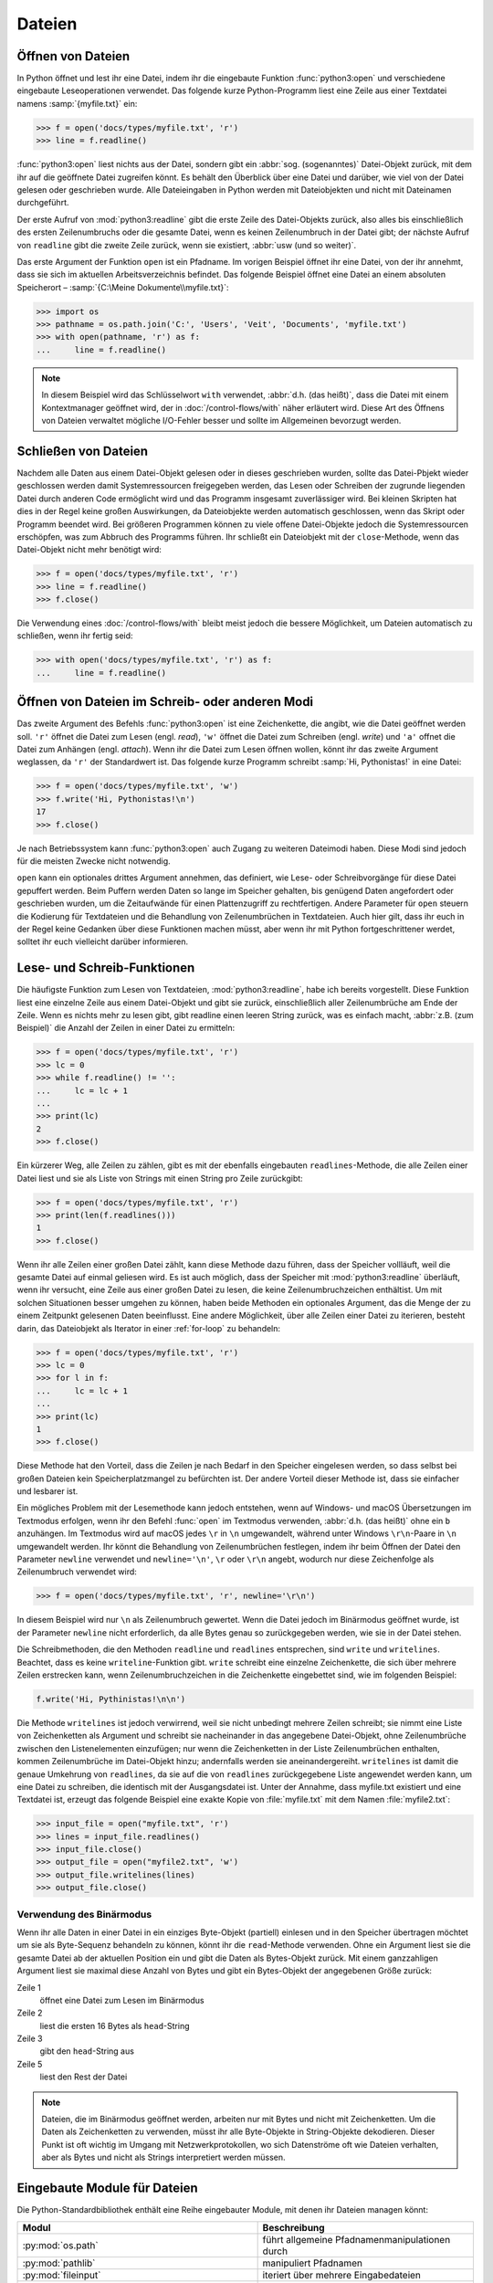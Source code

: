 Dateien
=======

Öffnen von Dateien
------------------

In Python öffnet und lest ihr eine Datei, indem ihr die eingebaute Funktion
:func:`python3:open` und verschiedene eingebaute Leseoperationen verwendet. Das
folgende kurze Python-Programm liest eine Zeile aus einer Textdatei namens
:samp:`{myfile.txt}` ein:

.. code-block:: python

    >>> f = open('docs/types/myfile.txt', 'r')
    >>> line = f.readline()

:func:`python3:open` liest nichts aus der Datei, sondern gibt ein :abbr:`sog.
(sogenanntes)` Datei-Objekt zurück, mit dem ihr auf die geöffnete Datei
zugreifen könnt. Es behält den Überblick über eine Datei und darüber, wie viel
von der Datei gelesen oder geschrieben wurde. Alle Dateieingaben in Python
werden mit Dateiobjekten und nicht mit Dateinamen durchgeführt.

Der erste Aufruf von :mod:`python3:readline` gibt die erste Zeile des
Datei-Objekts zurück, also alles bis einschließlich des ersten Zeilenumbruchs
oder die gesamte Datei, wenn es keinen Zeilenumbruch in der Datei gibt; der
nächste Aufruf von ``readline`` gibt die zweite Zeile zurück, wenn sie
existiert, :abbr:`usw (und so weiter)`.

Das erste Argument der Funktion ``open`` ist ein Pfadname. Im vorigen Beispiel
öffnet ihr eine Datei, von der ihr annehmt, dass sie sich im aktuellen
Arbeitsverzeichnis befindet. Das folgende Beispiel öffnet eine Datei an einem
absoluten Speicherort – :samp:`{C:\Meine Dokumente\\myfile.txt}`:

.. code-block:: python

    >>> import os
    >>> pathname = os.path.join('C:', 'Users', 'Veit', 'Documents', 'myfile.txt')
    >>> with open(pathname, 'r') as f:
    ...     line = f.readline()

.. note::

    In diesem Beispiel wird das Schlüsselwort ``with`` verwendet, :abbr:`d.h.
    (das heißt)`, dass die Datei mit einem Kontextmanager geöffnet wird, der
    in :doc:`/control-flows/with` näher erläutert wird. Diese Art des Öffnens
    von Dateien verwaltet mögliche I/O-Fehler besser und sollte im Allgemeinen
    bevorzugt werden.

Schließen von Dateien
---------------------

Nachdem alle Daten aus einem Datei-Objekt gelesen oder in dieses geschrieben
wurden, sollte das Datei-Pbjekt wieder geschlossen werden damit Systemressourcen
freigegeben werden, das Lesen oder Schreiben der zugrunde liegenden Datei durch
anderen Code ermöglicht wird und das Programm insgesamt zuverlässiger wird. Bei
kleinen Skripten hat dies in der Regel keine großen Auswirkungen, da
Dateiobjekte werden automatisch geschlossen, wenn das Skript oder Programm
beendet wird. Bei größeren Programmen können zu viele offene Datei-Objekte
jedoch die Systemressourcen erschöpfen, was zum Abbruch des Programms führen.
Ihr schließt ein Dateiobjekt mit der ``close``-Methode, wenn das Datei-Objekt
nicht mehr benötigt wird:

.. code-block:: python

    >>> f = open('docs/types/myfile.txt', 'r')
    >>> line = f.readline()
    >>> f.close()

Die Verwendung eines :doc:`/control-flows/with` bleibt meist jedoch die bessere
Möglichkeit, um Dateien automatisch zu schließen, wenn ihr fertig seid:

.. code-block:: python

    >>> with open('docs/types/myfile.txt', 'r') as f:
    ...     line = f.readline()

Öffnen von Dateien im Schreib- oder anderen Modi
------------------------------------------------

Das zweite Argument des Befehls :func:`python3:open` ist eine Zeichenkette, die
angibt, wie die Datei geöffnet werden soll. ``'r'`` öffnet die Datei zum Lesen
(engl. *read*), ``'w'`` öffnet die Datei zum Schreiben (engl. *write*) und
``'a'`` offnet die Datei zum Anhängen (engl. *attach*). Wenn ihr die Datei zum
Lesen öffnen wollen, könnt ihr das zweite Argument weglassen, da ``'r'`` der
Standardwert ist. Das folgende kurze Programm schreibt :samp:`Hi, Pythonistas!`
in eine Datei:

.. code-block:: python

    >>> f = open('docs/types/myfile.txt', 'w')
    >>> f.write('Hi, Pythonistas!\n')
    17
    >>> f.close()

Je nach Betriebssystem kann :func:`python3:open` auch Zugang zu weiteren
Dateimodi haben. Diese Modi sind jedoch für die meisten Zwecke nicht notwendig.

``open`` kann ein optionales drittes Argument annehmen, das definiert, wie Lese-
oder Schreibvorgänge für diese Datei gepuffert werden. Beim Puffern werden Daten
so lange im Speicher gehalten, bis genügend Daten angefordert oder geschrieben
wurden, um die Zeitaufwände für einen Plattenzugriff zu rechtfertigen. Andere
Parameter für ``open`` steuern die Kodierung für Textdateien und die Behandlung
von Zeilenumbrüchen in Textdateien. Auch hier gilt, dass ihr euch in der Regel
keine Gedanken über diese Funktionen machen müsst, aber wenn ihr mit Python
fortgeschrittener werdet, solltet ihr euch vielleicht darüber informieren.

Lese- und Schreib-Funktionen 
----------------------------

Die häufigste Funktion zum Lesen von Textdateien, :mod:`python3:readline`, habe
ich bereits vorgestellt. Diese Funktion liest eine einzelne Zeile aus einem
Datei-Objekt und gibt sie zurück, einschließlich aller Zeilenumbrüche am Ende
der Zeile. Wenn es nichts mehr zu lesen gibt, gibt readline einen leeren String
zurück, was es einfach macht, :abbr:`z.B. (zum Beispiel)` die Anzahl der Zeilen
in einer Datei zu ermitteln:

.. code-block:: python

    >>> f = open('docs/types/myfile.txt', 'r')
    >>> lc = 0
    >>> while f.readline() != '':
    ...     lc = lc + 1
    ... 
    >>> print(lc)
    2
    >>> f.close()

Ein kürzerer Weg, alle Zeilen zu zählen, gibt es mit der ebenfalls eingebauten
``readlines``-Methode, die alle Zeilen einer Datei liest und sie als Liste von
Strings mit einen String pro Zeile zurückgibt:

.. code-block:: python

    >>> f = open('docs/types/myfile.txt', 'r')
    >>> print(len(f.readlines()))
    1
    >>> f.close()

Wenn ihr alle Zeilen einer großen Datei zählt, kann diese Methode dazu führen,
dass der Speicher vollläuft, weil die gesamte Datei auf einmal geliesen wird. Es
ist auch möglich, dass der Speicher mit :mod:`python3:readline` überläuft, wenn
ihr versucht, eine Zeile aus einer großen Datei zu lesen, die keine
Zeilenumbruchzeichen enthältist. Um mit solchen Situationen besser umgehen zu
können, haben beide Methoden ein optionales Argument, das die Menge der zu einem
Zeitpunkt gelesenen Daten beeinflusst. Eine andere Möglichkeit, über alle Zeilen
einer Datei zu iterieren, besteht darin, das Dateiobjekt als Iterator in einer
:ref:`for-loop` zu behandeln:

.. code-block:: python

    >>> f = open('docs/types/myfile.txt', 'r')
    >>> lc = 0
    >>> for l in f:
    ...     lc = lc + 1
    ... 
    >>> print(lc)
    1
    >>> f.close()

Diese Methode hat den Vorteil, dass die Zeilen je nach Bedarf in den Speicher
eingelesen werden, so dass selbst bei großen Dateien kein Speicherplatzmangel zu
befürchten ist. Der andere Vorteil dieser Methode ist, dass sie einfacher und
lesbarer ist.

Ein mögliches Problem mit der Lesemethode kann jedoch entstehen, wenn auf
Windows- und macOS Übersetzungen im Textmodus erfolgen, wenn ihr den Befehl
:func:`open` im Textmodus verwenden, :abbr:`d.h. (das heißt)` ohne ein ``b``
anzuhängen. Im Textmodus wird auf macOS jedes ``\r`` in ``\n`` umgewandelt,
während unter Windows ``\r\n``-Paare in ``\n`` umgewandelt werden. Ihr könnt die
Behandlung von Zeilenumbrüchen festlegen, indem ihr beim Öffnen der Datei den
Parameter ``newline`` verwendet und ``newline='\n'``, ``\r`` oder ``\r\n``
angebt, wodurch nur diese Zeichenfolge als Zeilenumbruch verwendet wird:

.. code-block:: python

    >>> f = open('docs/types/myfile.txt', 'r', newline='\r\n')

In diesem Beispiel wird nur ``\n`` als Zeilenumbruch gewertet. Wenn die Datei
jedoch im Binärmodus geöffnet wurde, ist der Parameter ``newline`` nicht
erforderlich, da alle Bytes genau so zurückgegeben werden, wie sie in der Datei
stehen.

Die Schreibmethoden, die den Methoden ``readline`` und ``readlines``
entsprechen, sind ``write`` und ``writelines``. Beachtet, dass es keine
``writeline``-Funktion gibt. ``write`` schreibt eine einzelne Zeichenkette, die
sich über mehrere Zeilen erstrecken kann, wenn Zeilenumbruchzeichen in die
Zeichenkette eingebettet sind, wie im folgenden Beispiel:

.. code-block:: python

    f.write('Hi, Pythinistas!\n\n')

Die Methode ``writelines`` ist jedoch verwirrend, weil sie nicht unbedingt
mehrere Zeilen schreibt; sie nimmt eine Liste von Zeichenketten als Argument und
schreibt sie nacheinander in das angegebene Datei-Objekt, ohne Zeilenumbrüche
zwischen den Listenelementen einzufügen; nur wenn die Zeichenketten in der Liste
Zeilenumbrüchen enthalten, kommen Zeilenumbrüche im Datei-Objekt hinzu;
andernfalls werden sie aneinandergereiht. ``writelines`` ist damit die genaue
Umkehrung von ``readlines``, da sie auf die von ``readlines`` zurückgegebene
Liste angewendet werden kann, um eine Datei zu schreiben, die identisch mit der Ausgangsdatei ist. Unter der Annahme, dass myfile.txt existiert und eine
Textdatei ist, erzeugt das folgende Beispiel eine exakte Kopie von
:file:`myfile.txt` mit dem Namen :file:`myfile2.txt`:

.. code-block:: python

    >>> input_file = open("myfile.txt", 'r')
    >>> lines = input_file.readlines()
    >>> input_file.close()
    >>> output_file = open("myfile2.txt", 'w')
    >>> output_file.writelines(lines)
    >>> output_file.close()

Verwendung des Binärmodus
~~~~~~~~~~~~~~~~~~~~~~~~~

Wenn ihr alle Daten in einer Datei in ein einziges Byte-Objekt (partiell)
einlesen und in den Speicher übertragen möchtet um sie als Byte-Sequenz
behandeln zu können, könnt ihr die ``read``-Methode verwenden. Ohne ein Argument
liest sie die gesamte Datei ab der aktuellen Position ein und gibt die Daten als
Bytes-Objekt zurück. Mit einem ganzzahligen Argument liest sie maximal diese
Anzahl von Bytes und gibt ein Bytes-Objekt der angegebenen Größe zurück:

.. code-block:: python
    :linenos:

    >>> f = open('myfile.txt', 'rb')
    >>> head = f.read(16)
    >>> print(head)
    b'Hi, Pythonistas!'
    >>> body = f.read()
    >>> print(body)
    b'\n\n'
    >>> f.close()

Zeile 1
    öffnet eine Datei zum Lesen im Binärmodus
Zeile 2
    liest die ersten 16 Bytes als ``head``-String
Zeile 3
    gibt den ``head``-String aus
Zeile 5
    liest den Rest der Datei

.. note::

   Dateien, die im Binärmodus geöffnet werden, arbeiten nur mit Bytes und nicht
   mit Zeichenketten. Um die Daten als Zeichenketten zu verwenden, müsst ihr
   alle Byte-Objekte in String-Objekte dekodieren. Dieser Punkt ist oft wichtig
   im Umgang mit Netzwerkprotokollen, wo sich Datenströme oft wie Dateien
   verhalten, aber als Bytes und nicht als Strings interpretiert werden müssen.

Eingebaute Module für Dateien
-----------------------------

Die Python-Standardbibliothek enthält eine Reihe eingebauter Module, mit denen
ihr Dateien managen könnt:

.. _file-modules:

+-----------------------------------+-------------------------------------------------------------------------------+
| Modul                             | Beschreibung                                                                  |
+===================================+===============================================================================+
| :py:mod:`os.path`                 | führt allgemeine Pfadnamenmanipulationen durch                                |
+-----------------------------------+-------------------------------------------------------------------------------+
| :py:mod:`pathlib`                 | manipuliert Pfadnamen                                                         |
+-----------------------------------+-------------------------------------------------------------------------------+
| :py:mod:`fileinput`               | iteriert über mehrere Eingabedateien                                          |
+-----------------------------------+-------------------------------------------------------------------------------+
| :py:mod:`filecmp`                 | vergleicht Dateien und Verzeichnisse                                          |
+-----------------------------------+-------------------------------------------------------------------------------+
| :py:mod:`tempfile`                | erzeugt temporäre Dateien und Verzeichnisse                                   |
+-----------------------------------+-------------------------------------------------------------------------------+
| :py:mod:`glob`,                   | verwenden UNIX-ähnlicher Pfad- und Dateinamensmuster                          |
| :py:mod:`fnmatch`                 |                                                                               |
+-----------------------------------+-------------------------------------------------------------------------------+
| :py:mod:`linecache`               | greift zufällig auf Textzeilen zu                                             |
+-----------------------------------+-------------------------------------------------------------------------------+
| :py:mod:`shutil`                  | führt Dateioperationen auf höherer Ebene aus                                  |
+-----------------------------------+-------------------------------------------------------------------------------+
| :py:mod:`mimetypes`               | Zuordnung von Dateinamen zu MIME-Typen                                        |
+-----------------------------------+-------------------------------------------------------------------------------+
| :py:mod:`pickle`,                 | aktivieren von Python-Objektserialisierung und -persistenz, :abbr:`s.a. (siehe|
| :py:mod:`shelve`                  | auch)` :doc:`../save-data/pickle`                                             |
+-----------------------------------+-------------------------------------------------------------------------------+
| :py:mod:`csv`                     | liest und schreibt CSV-Dateien                                                |
+-----------------------------------+-------------------------------------------------------------------------------+
| :py:mod:`json`                    | JSON-Kodierer und -Dekodierer                                                 |
+-----------------------------------+-------------------------------------------------------------------------------+
| :py:mod:`sqlite3`                 | bietet eine DB-API 2.0-Schnittstelle für SQLite-Datenbanken, :abbr:`s.a.      |
|                                   | (siehe auch)` :doc:`../save-data/sqlite`                                      |
+-----------------------------------+-------------------------------------------------------------------------------+
| :py:mod:`xml`,                    | liest und schreibt XML-Dateien, :abbr:`s.a. (siehe auch)`                     |
| :py:mod:`xml.parsers.expat`,      | :doc:`../save-data/xml`                                                       |
| :py:mod:`xml.dom`,                |                                                                               |
| :py:mod:`xml.sax`,                |                                                                               |
| :py:mod:`xml.etree.ElementTree`   |                                                                               |
+-----------------------------------+-------------------------------------------------------------------------------+
| :py:mod:`html.parser`,            | Parsen von HTML und XHTML                                                     |
| :py:mod:`html.entities`           |                                                                               |
+-----------------------------------+-------------------------------------------------------------------------------+
| :py:mod:`configparser`            | liest und schreibt Windows-ähnliche Konfigurationsdateien (``.ini``)          |
+-----------------------------------+-------------------------------------------------------------------------------+
| :py:mod:`base64`,                 | Kodierung/Dekodierung von Dateien oder Streams                                |
| :py:mod:`binhex`,                 |                                                                               |
| :py:mod:`binascii`,               |                                                                               |
| :py:mod:`quopri`,                 |                                                                               |
| :py:mod:`uu`                      |                                                                               |
+-----------------------------------+-------------------------------------------------------------------------------+
| :py:mod:`struct`                  | liest und schreibt strukturierte Daten in und aus Dateien                     |
+-----------------------------------+-------------------------------------------------------------------------------+
| :py:mod:`zlib`,                   | für das Arbeiten mit Archivdateien und Komprimierungen                        |
| :py:mod:`gzip`,                   |                                                                               |
| :py:mod:`bz2`,                    |                                                                               |
| :py:mod:`zipfile`,                |                                                                               |
| :py:mod:`tarfile`                 |                                                                               |
+-----------------------------------+-------------------------------------------------------------------------------+
